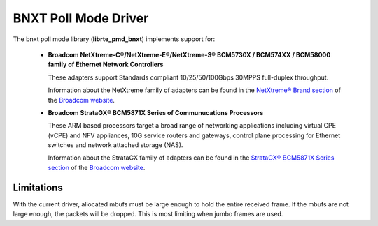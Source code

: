 ..  SPDX-License-Identifier: BSD-3-Clause
    Copyright 2016-2018 Broadcom

BNXT Poll Mode Driver
=====================

The bnxt poll mode library (**librte_pmd_bnxt**) implements support for:

  * **Broadcom NetXtreme-C®/NetXtreme-E®/NetXtreme-S®
    BCM5730X / BCM574XX / BCM58000 family of Ethernet Network Controllers**

    These adapters support Standards compliant 10/25/50/100Gbps 30MPPS
    full-duplex throughput.

    Information about the NetXtreme family of adapters can be found in the
    `NetXtreme® Brand section
    <https://www.broadcom.com/products/ethernet-connectivity/controllers/>`_
    of the `Broadcom website <http://www.broadcom.com/>`_.

  * **Broadcom StrataGX® BCM5871X Series of Communucations Processors**

    These ARM based processors target a broad range of networking applications
    including virtual CPE (vCPE) and NFV appliances, 10G service routers and
    gateways, control plane processing for Ethernet switches and network
    attached storage (NAS).

    Information about the StrataGX family of adapters can be found in the
    `StrataGX® BCM5871X Series section
    <http://www.broadcom.com/products/enterprise-and-network-processors/processors/bcm58712>`_
    of the `Broadcom website <http://www.broadcom.com/>`_.

Limitations
-----------

With the current driver, allocated mbufs must be large enough to hold
the entire received frame.  If the mbufs are not large enough, the
packets will be dropped.  This is most limiting when jumbo frames are
used.
